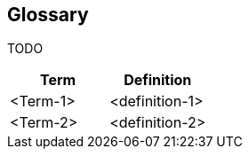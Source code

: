 [[section-glossary]]
== Glossary
TODO




[options="header"]
|===
| Term         | Definition
| <Term-1>     | <definition-1>
| <Term-2>     | <definition-2>
|===
